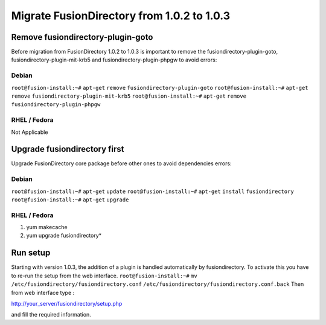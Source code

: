 Migrate FusionDirectory from 1.0.2 to 1.0.3
===========================================


Remove fusiondirectory-plugin-goto
^^^^^^^^^^^^^^^^^^^^^^^^^^^^^^^^^^

Before migration from FusionDirectory 1.0.2 to 1.0.3 is important to
remove the fusiondirectory-plugin-goto, fusiondirectory-plugin-mit-krb5
and fusiondirectory-plugin-phpgw to avoid errors:

Debian
~~~~~~

``root@fusion-install:~#`` ``apt-get`` ``remove``
``fusiondirectory-plugin-goto`` ``root@fusion-install:~#`` ``apt-get``
``remove`` ``fusiondirectory-plugin-mit-krb5``
``root@fusion-install:~#`` ``apt-get`` ``remove``
``fusiondirectory-plugin-phpgw``

RHEL / Fedora
~~~~~~~~~~~~~

Not Applicable

Upgrade fusiondirectory first
^^^^^^^^^^^^^^^^^^^^^^^^^^^^^

Upgrade FusionDirectory core package before other ones to avoid
dependencies errors:

Debian
~~~~~~

``root@fusion-install:~#`` ``apt-get`` ``update``
``root@fusion-install:~#`` ``apt-get`` ``install`` ``fusiondirectory``
``root@fusion-install:~#`` ``apt-get`` ``upgrade``

RHEL / Fedora
~~~~~~~~~~~~~

#. yum makecache
#. yum upgrade fusiondirectory\*

Run setup
^^^^^^^^^

Starting with version 1.0.3, the addition of a plugin is handled
automatically by fusiondirectory. To activate this you have to re-run
the setup from the web interface. ``root@fusion-install:~#`` ``mv``
``/etc/fusiondirectory/fusiondirectory.conf``
``/etc/fusiondirectory/fusiondirectory.conf.back`` Then from web
interface type :

http://your_server/fusiondirectory/setup.php

and fill the required information.
